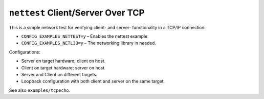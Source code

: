 ``nettest`` Client/Server Over TCP
==================================

This is a simple network test for verifying client- and server- functionality in
a TCP/IP connection.

- ``CONFIG_EXAMPLES_NETTEST=y`` – Enables the nettest example.
- ``CONFIG_EXAMPLES_NETLIB=y`` – The networking library in needed.

Configurations:

- Server on target hardware; client on host.
- Client on target hardware; server on host.
- Server and Client on different targets.
- Loopback configuration with both client and server on the same target.

See also ``examples/tcpecho``.
